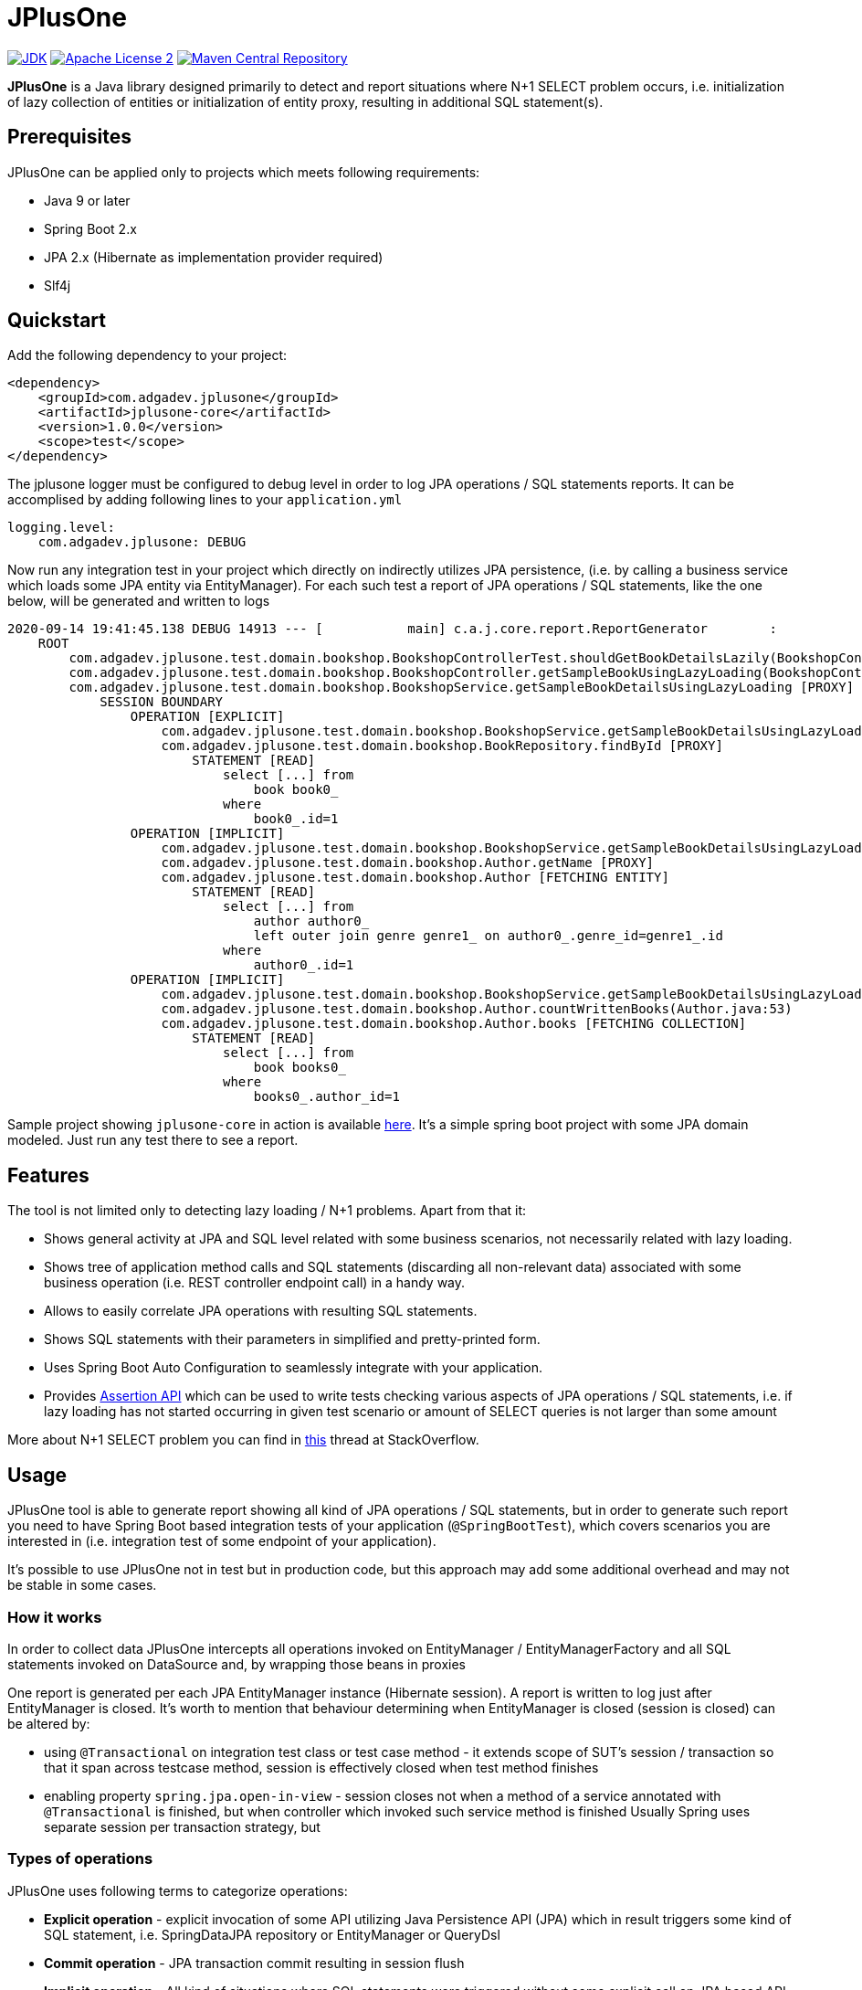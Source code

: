 :jdk-icon: https://img.shields.io/badge/java-9+-4c7e9f.svg
:jdk-link: https://www.oracle.com/technetwork/java/javase/downloads

:maven-central-icon: https://img.shields.io/maven-central/v/com.adgadev.jplusone/jplusone-modules
:maven-central-link: https://search.maven.org/artifact/com.adgadev.jplusone/jplusone-modules

:apache-license-icon: https://img.shields.io/badge/License-Apache%202.0-blue.svg
:apache-license-link: http://www.apache.org/licenses/LICENSE-2.0.txt

:release_version: 1.0.0

= JPlusOne

image:{jdk-icon}[JDK, link={jdk-link}]
image:{apache-license-icon}[Apache License 2, link={apache-license-link}]
image:{maven-central-icon}[Maven Central Repository, link={maven-central-link}]


*JPlusOne* is a Java library designed primarily to detect and report situations where N+1 SELECT problem occurs, i.e. initialization of lazy collection of entities
or initialization of entity proxy, resulting in additional SQL statement(s).

== Prerequisites
JPlusOne can be applied only to projects which meets following requirements:

* Java 9 or later
* Spring Boot 2.x
* JPA 2.x (Hibernate as implementation provider required)
* Slf4j

== Quickstart
Add the following dependency to your project:
[source,xml,subs="verbatim,attributes"]
----
<dependency>
    <groupId>com.adgadev.jplusone</groupId>
    <artifactId>jplusone-core</artifactId>
    <version>{release_version}</version>
    <scope>test</scope>
</dependency>
----

The jplusone logger must be configured to debug level in order to log JPA operations / SQL statements reports.
It can be accomplised by adding following lines to your `application.yml`
[source,yaml]
----
logging.level:
    com.adgadev.jplusone: DEBUG
----

Now run any integration test in your project which directly on indirectly utilizes JPA persistence,
(i.e. by calling a business service which loads some JPA entity via EntityManager).
For each such test a report of JPA operations / SQL statements, like the one below, will be generated and written to logs

----
2020-09-14 19:41:45.138 DEBUG 14913 --- [           main] c.a.j.core.report.ReportGenerator        :
    ROOT
        com.adgadev.jplusone.test.domain.bookshop.BookshopControllerTest.shouldGetBookDetailsLazily(BookshopControllerTest.java:65)
        com.adgadev.jplusone.test.domain.bookshop.BookshopController.getSampleBookUsingLazyLoading(BookshopController.java:31)
        com.adgadev.jplusone.test.domain.bookshop.BookshopService.getSampleBookDetailsUsingLazyLoading [PROXY]
            SESSION BOUNDARY
                OPERATION [EXPLICIT]
                    com.adgadev.jplusone.test.domain.bookshop.BookshopService.getSampleBookDetailsUsingLazyLoading(BookshopService.java:34)
                    com.adgadev.jplusone.test.domain.bookshop.BookRepository.findById [PROXY]
                        STATEMENT [READ]
                            select [...] from
                                book book0_
                            where
                                book0_.id=1
                OPERATION [IMPLICIT]
                    com.adgadev.jplusone.test.domain.bookshop.BookshopService.getSampleBookDetailsUsingLazyLoading(BookshopService.java:35)
                    com.adgadev.jplusone.test.domain.bookshop.Author.getName [PROXY]
                    com.adgadev.jplusone.test.domain.bookshop.Author [FETCHING ENTITY]
                        STATEMENT [READ]
                            select [...] from
                                author author0_
                                left outer join genre genre1_ on author0_.genre_id=genre1_.id
                            where
                                author0_.id=1
                OPERATION [IMPLICIT]
                    com.adgadev.jplusone.test.domain.bookshop.BookshopService.getSampleBookDetailsUsingLazyLoading(BookshopService.java:36)
                    com.adgadev.jplusone.test.domain.bookshop.Author.countWrittenBooks(Author.java:53)
                    com.adgadev.jplusone.test.domain.bookshop.Author.books [FETCHING COLLECTION]
                        STATEMENT [READ]
                            select [...] from
                                book books0_
                            where
                                books0_.author_id=1
----

Sample project showing `jplusone-core` in action is available https://github.com/adgadev/jplusone/tree/master/jplusone-tests/jplusone-tests-main[here]. It's a simple spring boot project with some JPA domain modeled. Just run any test there to see a report.

== Features
The tool is not limited only to detecting lazy loading / N+1 problems. Apart from that it:

* Shows general activity at JPA and SQL level related with some business scenarios, not necessarily related with lazy loading.
* Shows tree of application method calls and SQL statements (discarding all non-relevant data) associated with some business operation (i.e. REST controller endpoint call) in a handy way.
* Allows to easily correlate JPA operations with resulting SQL statements.
* Shows SQL statements with their parameters in simplified and pretty-printed form.
* Uses Spring Boot Auto Configuration to seamlessly integrate with your application.
* Provides https://github.com/adgadev/jplusone#assertion-api[Assertion API] which can be used to write tests checking various aspects of JPA operations / SQL statements, i.e.
if lazy loading has not started occurring in given test scenario or amount of SELECT queries is not larger than some amount

More about N+1 SELECT problem you can find in link:https://stackoverflow.com/questions/97197/what-is-the-n1-selects-problem-in-orm-object-relational-mapping/39696775[this] thread at StackOverflow.


== Usage
JPlusOne tool is able to generate report showing all kind of JPA operations / SQL statements, but in order to generate such report you need
to have Spring Boot based integration tests of your application (`@SpringBootTest`), which covers scenarios you are interested in
(i.e. integration test of some endpoint of your application).

It's possible to use JPlusOne not in test but in production code, but this approach may add some additional overhead and may not be stable in some cases.

=== How it works
In order to collect data JPlusOne intercepts all operations invoked on EntityManager / EntityManagerFactory and all SQL statements invoked on DataSource and, by wrapping those beans in proxies

One report is generated per each JPA EntityManager instance (Hibernate session). A report is written to log just after EntityManager is closed.
It's worth to mention that behaviour determining when EntityManager is closed (session is closed) can be altered by:

* using `@Transactional` on integration test class or test case method - it extends scope of SUT's session / transaction so that it span across testcase method, session is effectively closed when test method finishes
* enabling property `spring.jpa.open-in-view` - session closes not when a method of a service annotated with `@Transactional` is finished, but when controller which invoked such service method is finished
Usually Spring uses separate session per transaction strategy, but


=== Types of operations
JPlusOne uses following terms to categorize operations:

* *Explicit operation* - explicit invocation of some API utilizing Java Persistence API (JPA) which in result triggers some kind of SQL statement,
i.e. SpringDataJPA repository or EntityManager or QueryDsl
* *Commit operation* - JPA transaction commit resulting in session flush
* *Implicit operation* - All kind of situations where SQL statements were triggered without some explicit call on JPA based API,
i.e. as a result of traversing domain entities graph which was not fully loaded or invoking method on proxy entity, or by flushing dirty entity / collection


== Configuration
==== Default configuration
When no configuration is provided JPlusOne assumes following settings:

* The root package where application classes is located is the same as the package where the class annotated with `@SpringBootApplication` is located
* Only implicit operations are reported
* Only SQL SELECT statements are reported
* Operations / SQL statements triggered by Flyway are ignored

==== Custom configuration
You can overwrite default configuration by adding some of the following properties to your `application.yml` (optional):

[source,yaml]
----
# com.adgadev.jplusone.core.properties.JPlusOneProperties
jplusone:
  enabled: true
  application-root-package: "com.sampleorganisation.sampleproject"
  debug-mode: false
  report:
    enabled: true
    output: LOGGER
    proxy-call-frames-hidden: true
    operation-filtering-mode: ALL_OPERATIONS
    statement-filtering-mode: ALL_STATEMENTS
----

==== Configuration properties:
[cols=2*]
|===
|`jplusone.enabled`
|Flag determining if JPlusOne autoconfiguration is enabled, all SQL statements intercepted.

Default value: `true`

|`jplusone.application-root-package`
|Root package of your project. Calls made to methods of classes outside the root package won't be analysed and visible in the report.

Default value: package where the class annotated with `@SpringBootApplication` is located

|`jplusone.debug-mode`
|Flag determining if JPlusOne debug mode is enabled.

Default value: `false`

|`jplusone.report.enabled`
|Flag determining if report should be written to logs.

Default value: `true`

|`jplusone.report.operation-filtering-mode`
|Defines what kind of operations should be visible in the report. Possible values: `IMPLICIT_OPERATIONS_ONLY`, `EXPLICIT_OPERATIONS_ONLY`, `COMMIT_OPERATIONS_ONLY`, `ALL_OPERATIONS`

Default value: `IMPLICIT_OPERATIONS_ONLY`

|`jplusone.report.statement-filtering-mode`
|Defines what kind of SQL statements should be visible in the report. Possible values: `READ_STATEMENTS_ONLY`, `WRITE_STATEMENTS_ONLY`, `ALL_STATEMENTS`

Default value: `READ_STATEMENTS_ONLY`

|`jplusone.report.proxy-call-frames-hidden`
|Flag determining if proxy call frames are hidden. It does not affect last frame of the call stack.

Default value: `true`

|`jplusone.report.output`
|Defines which output will be used to print report. Possible values: `LOGGER`, `STDOUT`

Default value: `LOGGER`
|===

== Troubleshooting
==== Problems
Having JPlusOne configured, each testcase method which tests logic related with JPA persistence operations (direct or indirect use of EntityManager)
should result in either detailed report being printed in logs or the information in the logs that no JPA operations / SQL statements matching criteria has been captured.

There are multiple reasons why no logs entries for `com.adgadev.jplusone` are printed or such log entries are printed only for part of the persistence related tests. Most common cases are:

* Logging system configuration (i.e. logback) has been changed / overwritten dynamically i.e by autoconfiguration when spring boot works in debug mode ("debug: true" YAML property)
* Due to the fact that SpringRunner caches spring contexts used in tests and logging system configuration is being refreshed only during new spring context creation,
there might be a situation that invalid logging system configuration is being used when test runner intertwines execution of tests from various spring contexts.

+
In example, assuming there are two spring contexts (S1 context with logger configuration L1 and S2 context with logger configuration L2) and three test classes (A, B, C), where A and B uses S1 context and C uses S2 context.
When test runner executes tests in order A,B,C everything is fine, but when order execution is A,C,B testcases from class B will use the same logger configuration as C - L2 logger instead of L1.

==== Workarounds
There are two possible workarounds for such issue:

* Refresh JPlusOne logger configuration before executing first testcase for each integration test class:
+
[source,java]
----
@BeforeClass
public static void refreshLoggerConfiguration() {
   LoggingSystem.get(ClassLoader.getSystemClassLoader())
                .setLogLevel("com.adgadev.jplusone", LogLevel.DEBUG);
}
----
* Force JPlusOne reports to be printed directly to the stdout, instead of logger, using property:
`jplusone.report.output=STDOUT`

== Assertion API

JPlusOne provides Assertion API which can be used to write tests checking various aspects of JPA operations / SQL statements, i.e.
if lazy loading has not started occurring in given test scenario or amount of SELECT queries is not larger than some amount.

Such tests may be very useful in situation when you have optimized lazy loading processes in your business operations and you want to enforce
that further development changes in your application, often done by other developers, won't degrade the performance accidentally
i.e. by introducing some additional lazy loading operations.

=== How to use assertion API
In order to use it you need to add following dependency and write or extend spring boot tests of your application by defining
`JPlusOneAssertionRule` and asserting it against `JPlusOneAssertionContext` bean, injected via `@Autowired` dependency.


[source,xml,subs="verbatim,attributes"]
----
<dependency>
    <groupId>com.adgadev.jplusone</groupId>
    <artifactId>jplusone-assert</artifactId>
    <version>{release_version}</version>
    <scope>test</scope>
</dependency>
----

There is a fluent, self-descriptive API for building assertion rules, just start typing `JPlusOneAssertionRule.within()`
and your IDE will guide you through the process of defining it
[source,java]
----
@SpringBootTest
class LazyLoadingTest {

    @Autowired
    private JPlusOneAssertionContext assertionContext;

    @Autowired
    private SampleService sampleService;

    @Test
    public void shouldBusinessCheckOperationAgainstJPlusOneAssertionRule() {
        JPlusOneAssertionRule rule = JPlusOneAssertionRule
                .within().lastSession()
                .shouldBe().noImplicitOperations().exceptAnyOf(exclusions -> exclusions
                        .loadingEntity(Author.class).times(atMost(2))
                        .loadingCollection(Author.class, "books")
                );

        // trigger business operation which you wish to be asserted against the rule,
        // i.e. via directly calling a service or via sending request to your API controller
        sampleService.executeBusinessOperation();

        rule.check(assertionContext);
    }
}
----

Sample spring boot test showing jplusone assertion in action is available https://github.com/adgadev/jplusone/tree/master/jplusone-assert/src/test/java/com/adgadev/jplusone/asserts/api/JPlusOneAssertionIntegrationTest.java[here].

More examples presenting building various assertion rules can be found https://github.com/adgadev/jplusone/tree/master/jplusone-assert/src/test/java/com/adgadev/jplusone/asserts/api/JPlusOneAssertionRuleTest.java[here].

